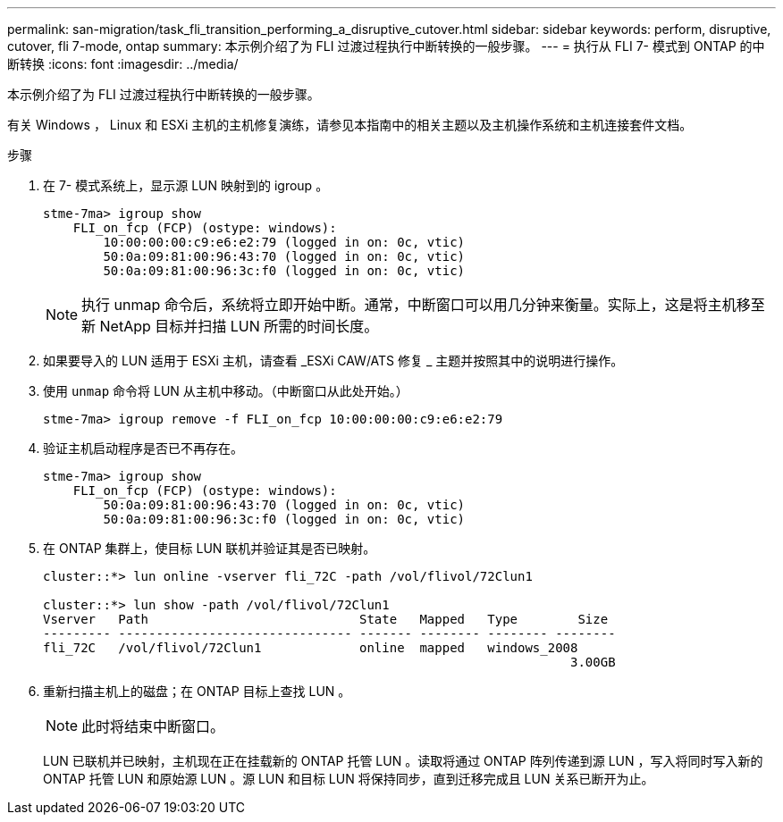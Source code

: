 ---
permalink: san-migration/task_fli_transition_performing_a_disruptive_cutover.html 
sidebar: sidebar 
keywords: perform, disruptive, cutover, fli 7-mode, ontap 
summary: 本示例介绍了为 FLI 过渡过程执行中断转换的一般步骤。 
---
= 执行从 FLI 7- 模式到 ONTAP 的中断转换
:icons: font
:imagesdir: ../media/


[role="lead"]
本示例介绍了为 FLI 过渡过程执行中断转换的一般步骤。

有关 Windows ， Linux 和 ESXi 主机的主机修复演练，请参见本指南中的相关主题以及主机操作系统和主机连接套件文档。

.步骤
. 在 7- 模式系统上，显示源 LUN 映射到的 igroup 。
+
[listing]
----
stme-7ma> igroup show
    FLI_on_fcp (FCP) (ostype: windows):
        10:00:00:00:c9:e6:e2:79 (logged in on: 0c, vtic)
        50:0a:09:81:00:96:43:70 (logged in on: 0c, vtic)
        50:0a:09:81:00:96:3c:f0 (logged in on: 0c, vtic)
----
+
[NOTE]
====
执行 unmap 命令后，系统将立即开始中断。通常，中断窗口可以用几分钟来衡量。实际上，这是将主机移至新 NetApp 目标并扫描 LUN 所需的时间长度。

====
. 如果要导入的 LUN 适用于 ESXi 主机，请查看 _ESXi CAW/ATS 修复 _ 主题并按照其中的说明进行操作。
. 使用 `unmap` 命令将 LUN 从主机中移动。（中断窗口从此处开始。）
+
[listing]
----
stme-7ma> igroup remove -f FLI_on_fcp 10:00:00:00:c9:e6:e2:79
----
. 验证主机启动程序是否已不再存在。
+
[listing]
----
stme-7ma> igroup show
    FLI_on_fcp (FCP) (ostype: windows):
        50:0a:09:81:00:96:43:70 (logged in on: 0c, vtic)
        50:0a:09:81:00:96:3c:f0 (logged in on: 0c, vtic)
----
. 在 ONTAP 集群上，使目标 LUN 联机并验证其是否已映射。
+
[listing]
----
cluster::*> lun online -vserver fli_72C -path /vol/flivol/72Clun1

cluster::*> lun show -path /vol/flivol/72Clun1
Vserver   Path                            State   Mapped   Type        Size
--------- ------------------------------- ------- -------- -------- --------
fli_72C   /vol/flivol/72Clun1             online  mapped   windows_2008
                                                                      3.00GB
----
. 重新扫描主机上的磁盘；在 ONTAP 目标上查找 LUN 。
+
[NOTE]
====
此时将结束中断窗口。

====
+
LUN 已联机并已映射，主机现在正在挂载新的 ONTAP 托管 LUN 。读取将通过 ONTAP 阵列传递到源 LUN ，写入将同时写入新的 ONTAP 托管 LUN 和原始源 LUN 。源 LUN 和目标 LUN 将保持同步，直到迁移完成且 LUN 关系已断开为止。


